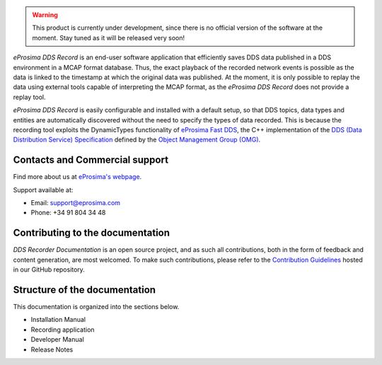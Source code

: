 .. raw:: html

  <h1>
    eProsima DDS Record Documentation
  </h1>

.. image:: /rst/figures/logo.png
  :height: 100px
  :width: 100px
  :align: left
  :alt: eProsima
  :target: http://www.eprosima.com/

.. warning::

    This product is currently under development, since there is no official version of the software at the moment.
    Stay tuned as it will be released very soon!

*eProsima DDS Record* is an end-user software application that efficiently saves DDS data published in a DDS environment in a MCAP format database.
Thus, the exact playback of the recorded network events is possible as the data is linked to the timestamp at which the original data was published.
At the moment, it is only possible to replay the data using external tools capable of interpreting the MCAP format, as the *eProsima DDS Record* does not provide a replay tool.

*eProsima DDS Record* is easily configurable and installed with a default setup, so that DDS topics, data types and entities are automatically discovered without the need to specify the types of data recorded.
This is because the recording tool exploits the DynamicTypes functionality of `eProsima Fast DDS <https://fast-dds.docs.eprosima.com>`_, the C++ implementation of the `DDS (Data Distribution Service) Specification <https://www.omg.org/spec/DDS/About-DDS/>`_ defined by the `Object Management Group (OMG) <https://www.omg.org/>`_.

  .. figure:: /rst/figures/ddsrecord_overview.png
    :align: center

###############################
Contacts and Commercial support
###############################

Find more about us at `eProsima's webpage <https://eprosima.com/>`_.

Support available at:

* Email: support@eprosima.com
* Phone: +34 91 804 34 48

#################################
Contributing to the documentation
#################################

*DDS Recorder Documentation* is an open source project, and as such all contributions, both in the form of
feedback and content generation, are most welcomed.
To make such contributions, please refer to the
`Contribution Guidelines <https://github.com/eProsima/all-docs/blob/master/CONTRIBUTING.md>`_ hosted in our GitHub
repository.

##############################
Structure of the documentation
##############################

This documentation is organized into the sections below.

* Installation Manual
* Recording application
* Developer Manual
* Release Notes

